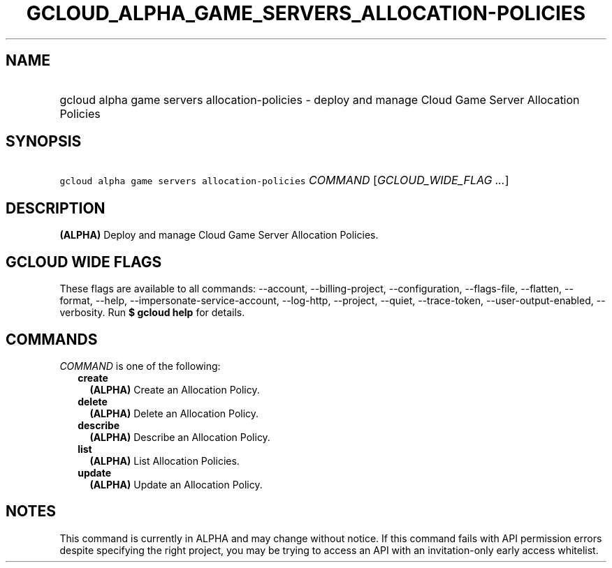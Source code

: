 
.TH "GCLOUD_ALPHA_GAME_SERVERS_ALLOCATION\-POLICIES" 1



.SH "NAME"
.HP
gcloud alpha game servers allocation\-policies \- deploy and manage Cloud Game Server Allocation Policies



.SH "SYNOPSIS"
.HP
\f5gcloud alpha game servers allocation\-policies\fR \fICOMMAND\fR [\fIGCLOUD_WIDE_FLAG\ ...\fR]



.SH "DESCRIPTION"

\fB(ALPHA)\fR Deploy and manage Cloud Game Server Allocation Policies.



.SH "GCLOUD WIDE FLAGS"

These flags are available to all commands: \-\-account, \-\-billing\-project,
\-\-configuration, \-\-flags\-file, \-\-flatten, \-\-format, \-\-help,
\-\-impersonate\-service\-account, \-\-log\-http, \-\-project, \-\-quiet,
\-\-trace\-token, \-\-user\-output\-enabled, \-\-verbosity. Run \fB$ gcloud
help\fR for details.



.SH "COMMANDS"

\f5\fICOMMAND\fR\fR is one of the following:

.RS 2m
.TP 2m
\fBcreate\fR
\fB(ALPHA)\fR Create an Allocation Policy.

.TP 2m
\fBdelete\fR
\fB(ALPHA)\fR Delete an Allocation Policy.

.TP 2m
\fBdescribe\fR
\fB(ALPHA)\fR Describe an Allocation Policy.

.TP 2m
\fBlist\fR
\fB(ALPHA)\fR List Allocation Policies.

.TP 2m
\fBupdate\fR
\fB(ALPHA)\fR Update an Allocation Policy.


.RE
.sp

.SH "NOTES"

This command is currently in ALPHA and may change without notice. If this
command fails with API permission errors despite specifying the right project,
you may be trying to access an API with an invitation\-only early access
whitelist.

